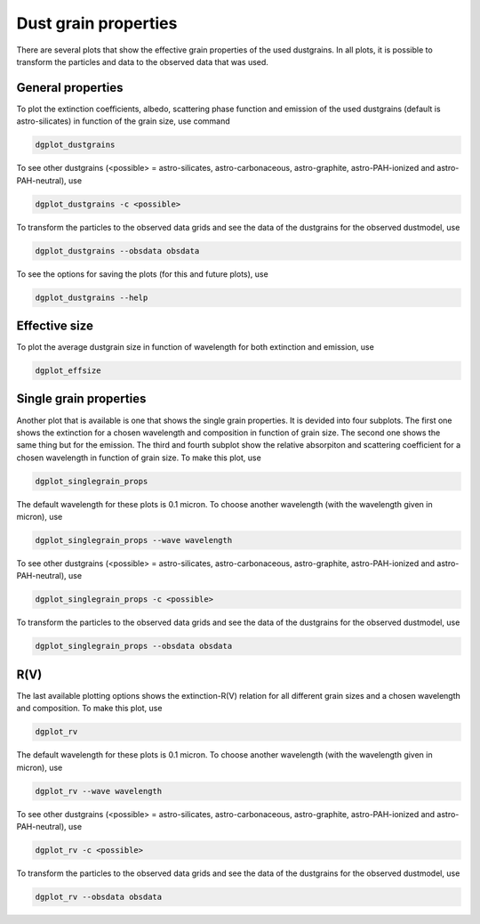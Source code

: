 #####################
Dust grain properties
#####################

There are several plots that show the effective grain properties of the used dustgrains.
In all plots, it is possible to transform the particles and data to the observed data that was used.

General properties
------------------

To plot the extinction coefficients, albedo, scattering phase function and emission of the used dustgrains (default is astro-silicates) in function of the grain size, use command

.. code-block:: console

    dgplot_dustgrains

.. plot::

    from dgfit.dustgrains import DustGrains
    from dgfit.plotting.plot_dustgrains import plot

    DG = DustGrains()
    DG.from_files("astro-silicates", "../../dgfit/data/indiv_grain/")

    plot(DG, 'astro-silicates')

To see other dustgrains (<possible> = astro-silicates, astro-carbonaceous, astro-graphite, astro-PAH-ionized and astro-PAH-neutral), use

.. code-block:: console

    dgplot_dustgrains -c <possible>

To transform the particles to the observed data grids and see the data of the dustgrains for the observed dustmodel, use

.. code-block:: console

    dgplot_dustgrains --obsdata obsdata

To see the options for saving the plots (for this and future plots), use

.. code-block:: console

    dgplot_dustgrains --help

Effective size
--------------

To plot the average dustgrain size in function of wavelength for both extinction and emission, use

.. code-block:: console

    dgplot_effsize

.. plot::

    from dgfit.dustmodel import DustModel, WDDustModel
    from dgfit.dustgrains import DustGrains
    from dgfit.plotting.plot_effsize import plot
    
    compnames = ["astro-silicates", "astro-carbonaceous"]

    DustM = DustModel(componentnames=compnames, path="../../dgfit/data/indiv_grain/", dustmodel=None, obsdata=None, every_nth=2)
    model = WDDustModel(dustmodel=DustM)

    plot(model)

Single grain properties
-----------------------

Another plot that is available is one that shows the single grain properties. It is devided into four subplots.
The first one shows the extinction for a chosen wavelength and composition in function of grain size.
The second one shows the same thing but for the emission.
The third and fourth subplot show the relative absorpiton and scattering coefficient for a chosen wavelength in function of grain size.
To make this plot, use

.. code-block:: console

    dgplot_singlegrain_props

.. plot::

    from dgfit.dustgrains import DustGrains
    from dgfit.plotting.plot_singlegrain_props import plot

    DG = DustGrains()
    DG.from_files("astro-silicates", "../../dgfit/data/indiv_grain/", every_nth=1)

    plot(DG, 10, 'astro-silicates')

The default wavelength for these plots is 0.1 micron. 
To choose another wavelength (with the wavelength given in micron), use

.. code-block:: console

    dgplot_singlegrain_props --wave wavelength

To see other dustgrains (<possible> = astro-silicates, astro-carbonaceous, astro-graphite, astro-PAH-ionized and astro-PAH-neutral), use

.. code-block:: console

    dgplot_singlegrain_props -c <possible>

To transform the particles to the observed data grids and see the data of the dustgrains for the observed dustmodel, use

.. code-block:: console

    dgplot_singlegrain_props --obsdata obsdata

R(V)
----

The last available plotting options shows the extinction-R(V) relation for all different grain sizes and a chosen wavelength and composition.
To make this plot, use

.. code-block:: console

    dgplot_rv

.. plot::

    from dgfit.dustgrains import DustGrains
    from dgfit.plotting.plot_rv import plot

    DG = DustGrains()
    DG.from_files("astro-silicates", "../../dgfit/data/indiv_grain/", every_nth=1)

    plot(DG, 10, 'astro-silicates')

The default wavelength for these plots is 0.1 micron. 
To choose another wavelength (with the wavelength given in micron), use

.. code-block:: console

    dgplot_rv --wave wavelength

To see other dustgrains (<possible> = astro-silicates, astro-carbonaceous, astro-graphite, astro-PAH-ionized and astro-PAH-neutral), use

.. code-block:: console

    dgplot_rv -c <possible>

To transform the particles to the observed data grids and see the data of the dustgrains for the observed dustmodel, use

.. code-block:: console
    
    dgplot_rv --obsdata obsdata